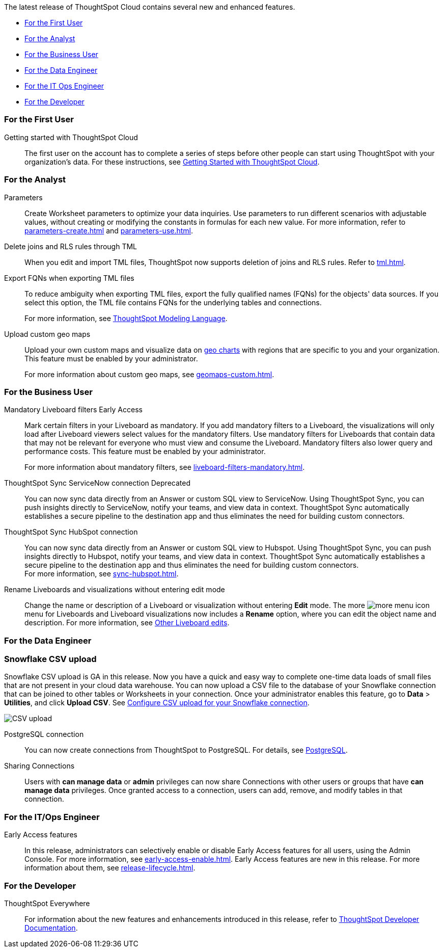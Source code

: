 The latest release of ThoughtSpot Cloud contains several new and enhanced features.

* <<9-0-0-cl-first,For the First User>>
* <<9-0-0-cl-analyst,For the Analyst>>
* <<9-0-0-cl-business-user,For the Business User>>
* <<9-0-0-cl-data-engineer,For the Data Engineer>>
* <<9-0-0-cl-it-ops-engineer,For the IT Ops Engineer>>
* <<9-0-0-cl-developer,For the Developer>>

[#9-0-0-cl-first]
=== For the First User

Getting started with ThoughtSpot Cloud::
The first user on the account has to complete a series of steps before other people can start using ThoughtSpot with your organization's data.
For these instructions, see xref:ts-cloud-getting-started.adoc[Getting Started with ThoughtSpot Cloud].

[#9-0-0-cl-analyst]
=== For the Analyst

Parameters::
Create Worksheet parameters to optimize your data inquiries. Use parameters to run different scenarios with adjustable values, without creating or modifying the constants in formulas for each new value. For more information, refer to xref:parameters-create.adoc[] and xref:parameters-use.adoc[].

Delete joins and RLS rules through TML::
When you edit and import TML files, ThoughtSpot now supports deletion of joins and RLS rules. Refer to xref:tml.adoc[].

Export FQNs when exporting TML files::

To reduce ambiguity when exporting TML files, export the fully qualified names (FQNs) for the objects' data sources. If you select this option, the TML file contains FQNs for the underlying tables and connections.
+
For more information, see xref:tml.adoc#fqn[ThoughtSpot Modeling Language].

Upload custom geo maps::

Upload your own custom maps and visualize data on xref:chart-geo.adoc[geo charts] with regions that are specific to you and your organization. This feature must be enabled by your administrator.
+
For more information about custom geo maps, see xref:geomaps-custom.adoc[].

[#9-0-0-cl-business-user]
=== For the Business User

Mandatory Liveboard filters [.badge.badge-early-access]#Early Access#::

Mark certain filters in your Liveboard as mandatory. If you add mandatory filters to a Liveboard, the visualizations will only load after Liveboard viewers select values for the mandatory filters. Use mandatory filters for Liveboards that contain data that may not be relevant for everyone who must view and consume the Liveboard. Mandatory filters also lower query and performance costs. This feature must be enabled by your administrator.
+
For more information about mandatory filters, see xref:liveboard-filters-mandatory.adoc[].

ThoughtSpot Sync ServiceNow connection [.badge.badge-deprecated]#Deprecated#:: You can now sync data directly from an Answer or custom SQL view to ServiceNow. Using ThoughtSpot Sync, you can push insights directly to ServiceNow, notify your teams, and view data in context. ThoughtSpot Sync automatically establishes a secure pipeline to the destination app and thus eliminates the need for building custom connectors.

ThoughtSpot Sync HubSpot connection::
You can now sync data directly from an Answer or custom SQL view to Hubspot. Using ThoughtSpot Sync, you can push insights directly to Hubspot, notify your teams, and view data in context. ThoughtSpot Sync automatically establishes a secure pipeline to the destination app and thus eliminates the need for building custom connectors. +
For more information, see xref:sync-hubspot.adoc[].

//

Rename Liveboards and visualizations without entering edit mode::

Change the name or description of a Liveboard or visualization without entering *Edit* mode. The more image:icon-more-10px.png[more menu icon] menu for Liveboards and Liveboard visualizations now includes a *Rename* option, where you can edit the object name and description. For more information, see xref:liveboard-layout-edit.adoc#other-edits[Other Liveboard edits].

[#9-0-0-cl-data-engineer]
=== For the Data Engineer

[#9-0-0-cl-snowflake-csv]
[discrete]
=== Snowflake CSV upload

Snowflake CSV upload is GA in this release. Now you have a quick and easy way to complete one-time data loads of small files that are not present in your cloud data warehouse. You can now upload a CSV file to the database of your Snowflake connection that can be joined to other tables or Worksheets in your connection. Once your administrator enables this feature, go to *Data* > *Utilities*, and click *Upload CSV*. See xref:connections-snowflake-csv-upload-config.adoc[Configure CSV upload for your Snowflake connection].

image::csv-upload-app.png[CSV upload]

PostgreSQL connection:: You can now create connections from ThoughtSpot to PostgreSQL. For details, see xref:connections-postgresql.adoc[PostgreSQL].

Sharing Connections::
Users with *can manage data* or *admin* privileges can now share Connections with other users or groups that have *can manage data* privileges. Once granted access to a connection, users can add, remove, and modify tables in that connection.

[#9-0-0-cl-it-ops-engineer]
=== For the IT/Ops Engineer

Early Access features::
In this release, administrators can selectively enable or disable Early Access features for all users, using the Admin Console. For more information, see xref:early-access-enable.adoc[]. Early Access features are new in this release. For more information about them, see xref:release-lifecycle.adoc[].

[#9-0-0-cl-developer]
=== For the Developer

ThoughtSpot Everywhere:: For information about the new features and enhancements introduced in this release, refer to https://developers.thoughtspot.com/docs/?pageid=whats-new[ThoughtSpot Developer Documentation^].
